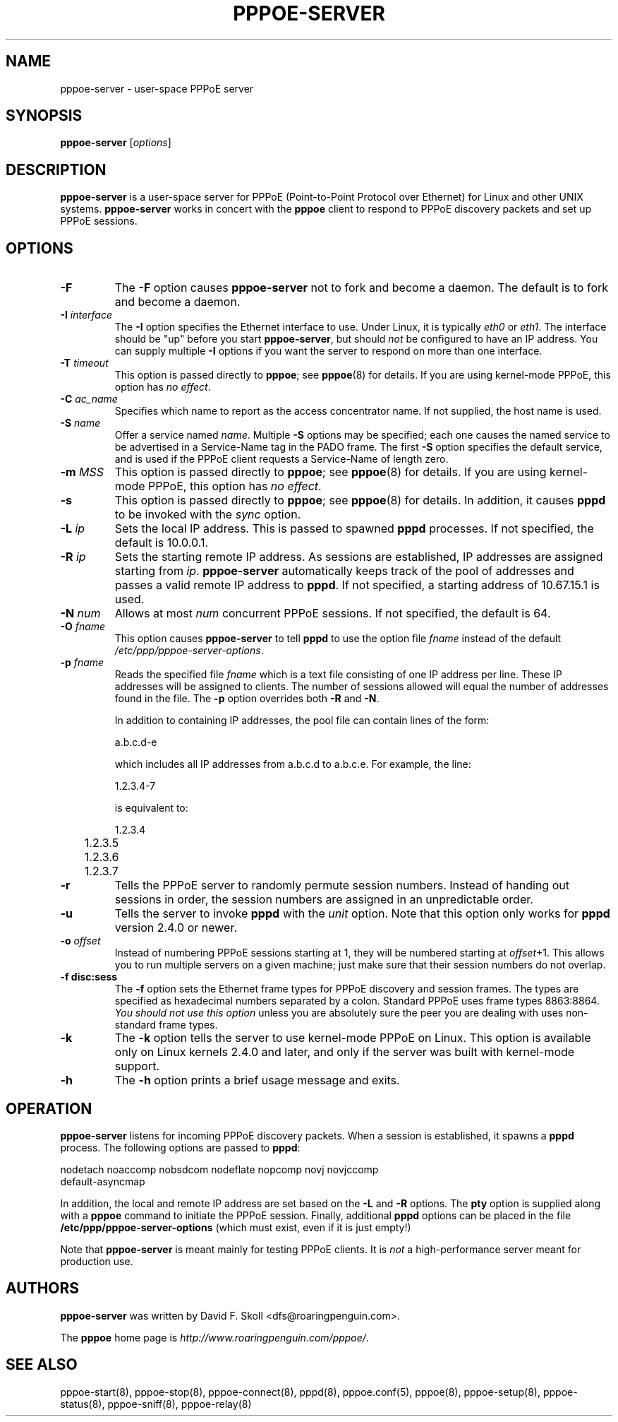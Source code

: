 .\" $Id: pppoe-server.8,v 1.1.1.1 2011/08/17 11:10:41 brwang Exp $ 
.\" LIC: GPL
.TH PPPOE-SERVER 8 "3 July 2000"
.\""
.UC 4
.SH NAME
pppoe-server \- user-space PPPoE server
.SH SYNOPSIS
.B pppoe-server \fR[\fIoptions\fR]

.SH DESCRIPTION
\fBpppoe-server\fR is a user-space server for PPPoE (Point-to-Point Protocol
over Ethernet) for Linux and other UNIX systems.  \fBpppoe-server\fR works in
concert with the \fBpppoe\fR client to respond to PPPoE discovery packets
and set up PPPoE sessions.

.SH OPTIONS
.TP
.B \-F
The \fB\-F\fR option causes \fBpppoe-server\fR not to fork and become a
daemon.  The default is to fork and become a daemon.

.TP
.B \-I \fIinterface\fR
The \fB\-I\fR option specifies the Ethernet interface to use.  Under Linux,
it is typically \fIeth0\fR or \fIeth1\fR.  The interface should be "up"
before you start \fBpppoe-server\fR, but should \fInot\fR be configured to have
an IP address.  You can supply multiple \fB\-I\fR options if you want the
server to respond on more than one interface.

.TP
.B \-T \fItimeout\fR
This option is passed directly to \fBpppoe\fR; see \fBpppoe\fR(8) for
details.  If you are using kernel-mode PPPoE, this option has \fIno effect\fR.

.TP
.B \-C \fIac_name\fR
Specifies which name to report as the access concentrator name.  If not
supplied, the host name is used.

.TP
.B \-S \fIname\fR
Offer a service named \fIname\fR.  Multiple \fB\-S\fR options may
be specified; each one causes the named service to be advertised
in a Service-Name tag in the PADO frame.  The first \fB\-S\fR option
specifies the default service, and is used if the PPPoE client
requests a Service-Name of length zero.

.TP
.B \-m \fIMSS\fR
This option is passed directly to \fBpppoe\fR; see \fBpppoe\fR(8) for
details.  If you are using kernel-mode PPPoE, this option has \fIno effect\fR.

.TP
.B \-s
This option is passed directly to \fBpppoe\fR; see \fBpppoe\fR(8) for
details.  In addition, it causes \fBpppd\fR to be invoked with the
\fIsync\fR option.

.TP
.B \-L \fIip\fR
Sets the local IP address.  This is passed to spawned \fBpppd\fR processes.
If not specified, the default is 10.0.0.1.

.TP
.B \-R \fIip\fR
Sets the starting remote IP address.  As sessions are established,
IP addresses are assigned starting from \fIip\fR.   \fBpppoe-server\fR
automatically keeps track of the pool of addresses and passes a
valid remote IP address to \fBpppd\fR.  If not specified, a starting address
of 10.67.15.1 is used.

.TP
.B \-N \fInum\fR
Allows at most \fInum\fR concurrent PPPoE sessions.  If not specified,
the default is 64.

.TP
.B \-O \fIfname\fR
This option causes \fBpppoe-server\fR to tell \fBpppd\fR to use the option
file \fIfname\fR instead of the default \fI/etc/ppp/pppoe-server-options\fR.

.TP
.B \-p \fIfname\fR
Reads the specified file \fIfname\fR which is a text file consisting of
one IP address per line.  These IP addresses will be assigned to clients.
The number of sessions allowed will equal the number of addresses found
in the file.  The \fB\-p\fR option overrides both \fB\-R\fR and \fB\-N\fR.

In addition to containing IP addresses, the pool file can contain lines
of the form:

.nf
	a.b.c.d-e
.fi

which includes all IP addresses from a.b.c.d to a.b.c.e.  For example,
the line:

.nf
	1.2.3.4-7
.fi

is equivalent to:

.nf
	1.2.3.4
	1.2.3.5
	1.2.3.6
	1.2.3.7
.fi

.TP
.B \-r
Tells the PPPoE server to randomly permute session numbers.  Instead of
handing out sessions in order, the session numbers are assigned in an
unpredictable order.

.TP
.B \-u
Tells the server to invoke \fBpppd\fR with the \fIunit\fR option.  Note
that this option only works for \fBpppd\fR version 2.4.0 or newer.

.TP
.B \-o \fIoffset\fR
Instead of numbering PPPoE sessions starting at 1, they will be numbered
starting at \fIoffset\fR+1.  This allows you to run multiple servers on
a given machine; just make sure that their session numbers do not
overlap.

.TP
.B \-f disc:sess
The \fB\-f\fR option sets the Ethernet frame types for PPPoE discovery
and session frames.  The types are specified as hexadecimal numbers
separated by a colon.  Standard PPPoE uses frame types 8863:8864.
\fIYou should not use this option\fR unless you are absolutely sure
the peer you are dealing with uses non-standard frame types.

.TP
.B \-k
The \fB\-k\fR option tells the server to use kernel-mode PPPoE on Linux.
This option is available only on Linux kernels 2.4.0 and later, and
only if the server was built with kernel-mode support.

.TP
.B \-h
The \fB\-h\fR option prints a brief usage message and exits.

.SH OPERATION

\fBpppoe-server\fR listens for incoming PPPoE discovery packets.  When
a session is established, it spawns a \fBpppd\fR process.  The following
options are passed to \fBpppd\fR:

.nf
nodetach noaccomp nobsdcom nodeflate nopcomp novj novjccomp
default-asyncmap
.fi

In addition, the local and remote IP address are set based on the
\fB\-L\fR and \fB\-R\fR options.  The \fBpty\fR option is supplied along
with a \fBpppoe\fR command to initiate the PPPoE session.  Finally,
additional \fBpppd\fR options can be placed in the file
\fB/etc/ppp/pppoe-server-options\fR (which must exist, even if it is just
empty!)

Note that \fBpppoe-server\fR is meant mainly for testing PPPoE clients.
It is \fInot\fR a high-performance server meant for production use.

.SH AUTHORS
\fBpppoe-server\fR was written by David F. Skoll <dfs@roaringpenguin.com>.

The \fBpppoe\fR home page is \fIhttp://www.roaringpenguin.com/pppoe/\fR.

.SH SEE ALSO
pppoe-start(8), pppoe-stop(8), pppoe-connect(8), pppd(8), pppoe.conf(5),
pppoe(8), pppoe-setup(8), pppoe-status(8), pppoe-sniff(8), pppoe-relay(8)

